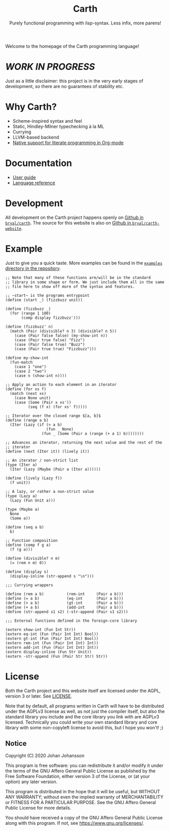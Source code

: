 #+TITLE: Carth
#+SUBTITLE: Purely functional programming with lisp-syntax. Less infix, more parens!

#+HTML_HEAD: <link rel="shortcut icon" href="/img/logo_128.png" />
#+HTML_HEAD: <link href="/css/style.css" rel="stylesheet" type="text/css" />
#+HTML_HEAD: <link href="/css/index.css" rel="stylesheet" type="text/css" />

Welcome to the homepage of the Carth programming language!

* /WORK IN PROGRESS/
  Just as a little disclaimer: this project is in the very early
  stages of development, so there are no guarantees of stability etc.

* Why Carth?
  - Scheme-inspired syntax and feel
  - Static, Hindley-Milner typechecking à la ML
  - Currying
  - LLVM-based backend
  - [[file:reference.org::#Literate-Carth][Native support for literate programming in Org-mode]]

* Documentation
  - [[file:guide.org][User guide]]
  - [[file:reference.org][Language reference]]

* Development
  All development on the Carth project happens openly on [[https://github.com/bryal/carth][Github in
  ~bryal/carth~]]. The source for this website is also on [[https://github.com/bryal/carth-website][Github in
  ~bryal/carth-website~]].

* Example
  Just to give you a quick taste. More examples can be found in the
  [[https://github.com/bryal/carth/tree/master/examples/][~examples~ directory in the repository]].

  #+BEGIN_SRC carth
  ;; Note that many of these functions are/will be in the standard
  ;; library in some shape or form. We just include them all in the same
  ;; file here to show off more of the syntax and features.

  ;; ~start~ is the programs entrypoint
  (define (start _) (fizzbuzz unit))

  (define (fizzbuzz _)
    (for (range 1 100)
         (comp display fizzbuzz')))

  (define (fizzbuzz' n)
    (match (Pair (divisible? n 3) (divisible? n 5))
      (case (Pair false false) (my-show-int n))
      (case (Pair true false) "Fizz")
      (case (Pair false true) "Buzz")
      (case (Pair true true) "Fizzbuzz")))

  (define my-show-int
    (fun-match
      (case 1 "one")
      (case 2 "two")
      (case n (show-int n))))

  ;; Apply an action to each element in an iterator
  (define (for xs f)
    (match (next xs)
      (case None unit)
      (case (Some (Pair x xs'))
            (seq (f x) (for xs' f)))))

  ;; Iterator over the closed range $[a, b]$
  (define (range a b)
    (Iter (Lazy (if (> a b)
                    (fun _ None)
                  (fun _ (Some (Pair a (range (+ a 1) b))))))))

  ;; Advances an iterator, returning the next value and the rest of the
  ;; iterator
  (define (next (Iter it)) (lively it))

  ;; An iterator / non-strict list
  (type (Iter a)
    (Iter (Lazy (Maybe (Pair a (Iter a))))))

  (define (lively (Lazy f))
    (f unit))

  ;; A lazy, or rather a non-strict value
  (type (Lazy a)
    (Lazy (Fun Unit a)))

  (type (Maybe a)
    None
    (Some a))

  (define (seq a b)
    b)

  ;; Function composition
  (define (comp f g a)
    (f (g a)))

  (define (divisible? n m)
    (= (rem n m) 0))

  (define (display s)
    (display-inline (str-append s "\n")))

  ;;; Currying wrappers

  (define (rem a b)          (rem-int     (Pair a b)))
  (define (= a b)            (eq-int      (Pair a b)))
  (define (> a b)            (gt-int      (Pair a b)))
  (define (+ a b)            (add-int     (Pair a b)))
  (define (str-append s1 s2) (-str-append (Pair s1 s2)))

  ;;; External functions defined in the foreign-core library

  (extern show-int (Fun Int Str))
  (extern eq-int (Fun (Pair Int Int) Bool))
  (extern gt-int (Fun (Pair Int Int) Bool))
  (extern rem-int (Fun (Pair Int Int) Int))
  (extern add-int (Fun (Pair Int Int) Int))
  (extern display-inline (Fun Str Unit))
  (extern -str-append (Fun (Pair Str Str) Str))
  #+END_SRC

* License
  Both the Carth project and this website itself are licensed under
  the AGPL, version 3 or later. See [[./LICENSE][LICENSE]].

  Note that by default, all programs written in Carth will have to be
  distributed under the AGPLv3 license as well, as not just the
  compiler itself, but also the standard library you include and the
  core library you link with are AGPLv3 licensed. Technically you
  could write your own standard library and core library with some
  non-copyleft license to avoid this, but I hope you won't! ;)

** Notice
   Copyright (C) 2020  Johan Johansson

   This program is free software: you can redistribute it and/or
   modify it under the terms of the GNU Affero General Public License as
   published by the Free Software Foundation, either version 3 of the
   License, or (at your option) any later version.

   This program is distributed in the hope that it will be useful, but
   WITHOUT ANY WARRANTY; without even the implied warranty of
   MERCHANTABILITY or FITNESS FOR A PARTICULAR PURPOSE.  See the GNU
   Affero General Public License for more details.

   You should have received a copy of the GNU Affero General Public License
   along with this program.  If not, see <https://www.gnu.org/licenses/>.
